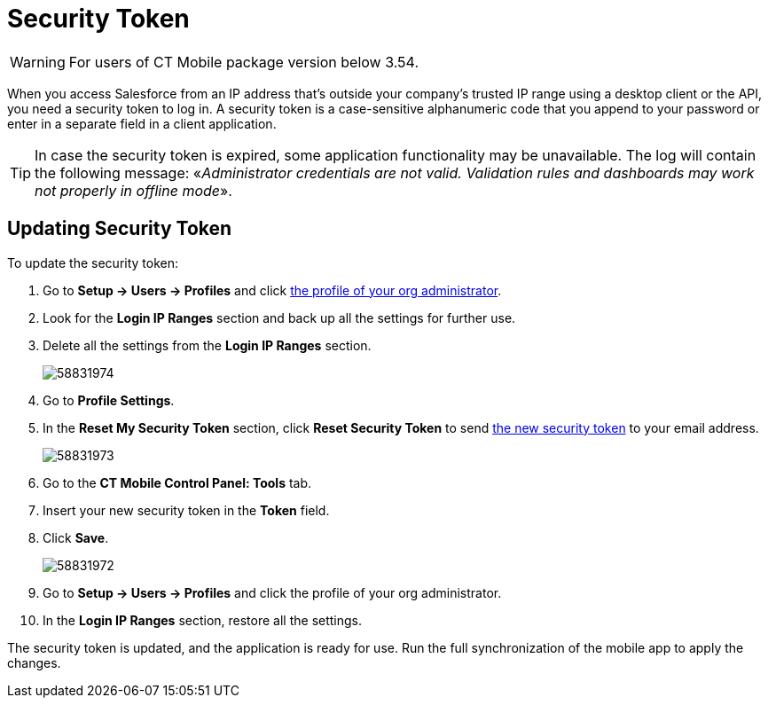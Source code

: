= Security Token

WARNING: For users of CT Mobile package version below 3.54.

When you access Salesforce from an IP address that’s outside your company’s trusted IP range using a desktop client or the API, you need a security token to log in. A security token is a case-sensitive alphanumeric code that you append to your password or enter in a separate field in a client application.

TIP: In case the security token is expired, some application functionality may be unavailable. The log will contain the following message: «_Administrator credentials are not valid. Validation rules and dashboards may work not properly in offline mode_».

[[h2_597823325]]
== Updating Security Token

To update the security token:

. Go to *Setup → Users → Profiles* and click xref:android/quick-reference-guides/application-permission-settings.adoc#h3_2115044027[the profile of your org administrator].
. Look for the *Login IP Ranges* section and back up all the settings for further use.
. Delete all the settings from the *Login IP Ranges* section.
+
image:58831974.png[]
. Go to *Profile Settings*.
. In the *Reset My Security Token* section, click *Reset Security Token* to send https://help.salesforce.com/articleView?id=user_security_token.htm&type=5[the new security token] to your email address.
+
image:58831973.png[]
. Go to the *CT Mobile Control Panel: Tools* tab.
. Insert your new security token in the *Token* field.
. Click *Save*.
+
image:58831972.png[]
. Go to *Setup → Users → Profiles* and click the profile of your org administrator.
. In the *Login IP Ranges* section, restore all the settings.

The security token is updated, and the application is ready for use. Run the full synchronization of the mobile app to apply the changes.
